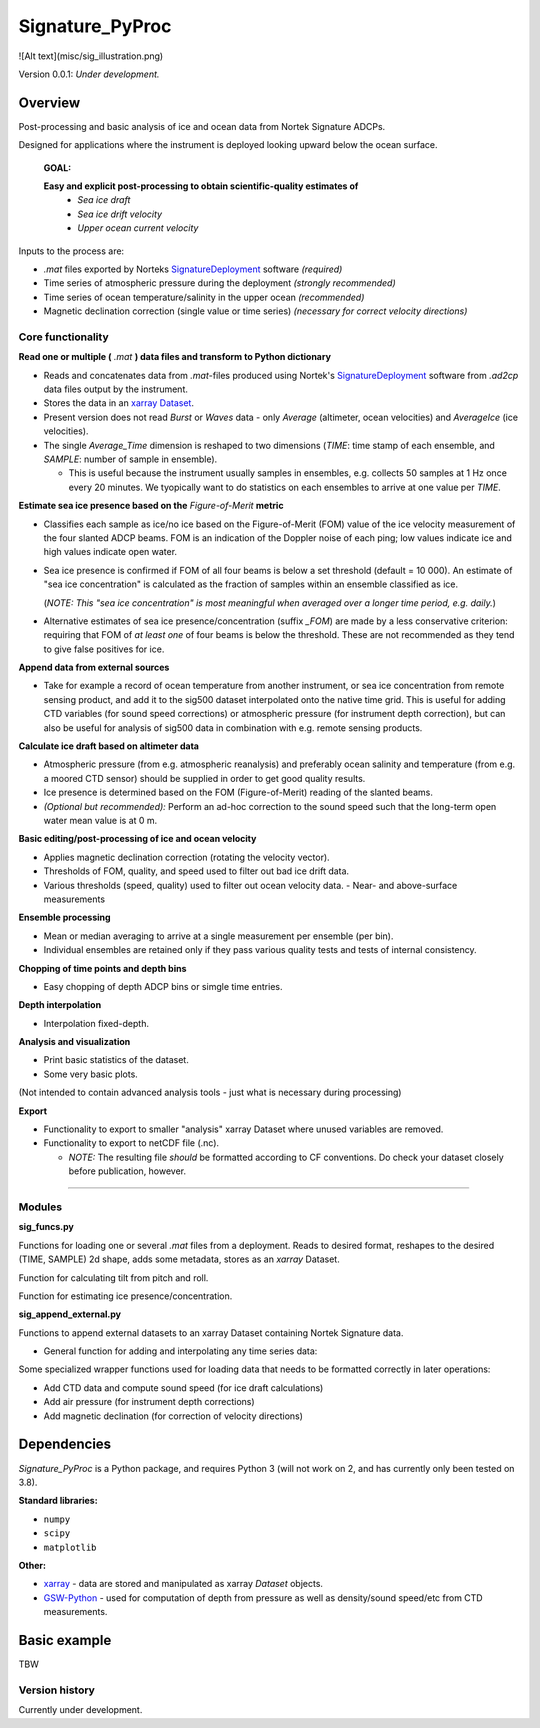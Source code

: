 Signature_PyProc
################

![Alt text](misc/sig_illustration.png)

Version 0.0.1: *Under development.* 

Overview
--------

Post-processing and basic analysis of ice and ocean data from Nortek Signature
ADCPs. 

Designed for applications where the instrument is deployed looking upward below
the ocean surface.

  **GOAL:**
   
  **Easy and explicit post-processing to obtain scientific-quality estimates of**
    - *Sea ice draft* 
    - *Sea ice drift velocity*
    - *Upper ocean current velocity*
 

Inputs to the process are: 

- *.mat* files exported by Norteks `SignatureDeployment
  <https://www.nortekgroup.com/software>`_ software *(required)* 
- Time series of atmospheric pressure during the deployment *(strongly
  recommended)* 
- Time series of ocean temperature/salinity in the upper ocean *(recommended)* 
- Magnetic declination correction (single value or time series) *(necessary for
  correct velocity directions)* 

Core functionality
'''''''''''''''''''

**Read one or multiple (** *.mat* **) data files and transform to Python
dictionary**

- Reads and concatenates data from *.mat*-files produced using Nortek's
  `SignatureDeployment <https://www.nortekgroup.com/software>`_ software from
  *.ad2cp* data files output by the instrument. 
  
- Stores the data in an `xarray Dataset
  <https://docs.xarray.dev/en/stable/generated/xarray.Dataset.html>`_.

- Present version does not read *Burst* or *Waves* data - only *Average*
  (altimeter, ocean velocities) and *AverageIce* (ice velocities).

- The single *Average_Time* dimension is reshaped to two dimensions (*TIME*:
  time stamp of each ensemble, and *SAMPLE*: number of sample in ensemble). 

  - This is useful because the instrument usually samples in ensembles, e.g.
    collects 50 samples at 1 Hz once every 20 minutes. We tyopically want to do
    statistics on each ensembles to arrive at one value per *TIME*.      


**Estimate sea ice presence based on the** *Figure-of-Merit* **metric**

- Classifies each sample as ice/no ice based on the Figure-of-Merit (FOM) value
  of the ice velocity measurement of the four slanted ADCP beams. FOM is an
  indication of the Doppler noise of each ping; low values indicate ice and high
  values indicate open water.

- Sea ice presence is confirmed if FOM of all four beams is below a set
  threshold (default = 10 000). An estimate of "sea ice concentration" is
  calculated as the fraction of samples within an ensemble classified as ice.
  
  (*NOTE: This "sea ice concentration" is most meaningful when averaged over a
  longer time period, e.g. daily.*)

- Alternative estimates of sea ice presence/concentration (suffix *_FOM*) are
  made by a less conservative criterion: requiring that FOM of *at least one* of
  four beams is below the threshold. These are not recommended as they tend to
  give false positives for ice.


**Append data from external sources**

- Take for example a record of ocean temperature from another instrument, or sea
  ice concentration from remote sensing product, and add it to the sig500
  dataset interpolated onto the native time grid. This is useful for adding CTD
  variables (for sound speed corrections) or atmospheric pressure (for
  instrument depth correction), but can also be useful for analysis of sig500
  data in combination with e.g. remote sensing products. 

**Calculate ice draft based on altimeter data**

- Atmospheric pressure (from e.g. atmospheric reanalysis) and preferably ocean
  salinity and temperature (from e.g. a moored CTD sensor) should be supplied in
  order to get good quality results.
- Ice presence is determined based on the FOM (Figure-of-Merit) reading of the
  slanted beams. 
- *(Optional but recommended):* Perform an ad-hoc correction to the sound speed
  such that the long-term open water mean value is at 0 m.

**Basic editing/post-processing of ice and ocean velocity**

- Applies magnetic declination correction (rotating the velocity vector).
- Thresholds of FOM, quality, and speed used to filter out bad ice drift data.
- Various thresholds (speed, quality) used to filter out ocean velocity data. -
  Near- and above-surface measurements 

**Ensemble processing**

- Mean or median averaging to arrive at a single measurement per ensemble (per
  bin).
- Individual ensembles are retained only if they pass various quality tests and
  tests of internal consistency.


**Chopping of time points and depth bins** 

- Easy chopping of depth ADCP bins or simgle time entries.

**Depth interpolation** 

- Interpolation fixed-depth.

**Analysis and visualization** 

- Print basic statistics of the dataset.
- Some very basic plots.

(Not intended to contain advanced analysis tools - just what is necessary during processing)

**Export** 

- Functionality to export to smaller "analysis" xarray Dataset where
  unused variables are removed.
- Functionality to export to netCDF file (.nc).
   
  - *NOTE:* The resulting file *should* be formatted according to CF conventions.
    Do check your dataset closely before publication, however.

****



Modules
'''''''''''''''''''

**sig_funcs.py**

Functions for loading one or several *.mat* files from a deployment. Reads to
desired format, reshapes to the desired (TIME, SAMPLE) 2d shape, adds some
metadata, stores as an *xarray* Dataset.

Function for calculating tilt from pitch and roll.

Function for estimating ice presence/concentration. 

**sig_append_external.py**

Functions to append external datasets to an xarray Dataset containing Nortek
Signature data. 

- General function for adding and interpolating any time series data:

Some specialized wrapper functions used for loading data that needs to be
formatted correctly in later operations:

- Add CTD data and compute sound speed (for ice draft calculations)
- Add air pressure (for instrument depth corrections)
- Add magnetic declination (for correction of velocity directions)


Dependencies
-------------

*Signature_PyProc* is a Python package, and requires Python 3 (will not work on
2, and has currently only been tested on 3.8).

**Standard libraries:**

- ``numpy`` 
- ``scipy`` 
- ``matplotlib`` 

**Other:**

- `xarray <https://docs.xarray.dev/en/stable/>`_ - data are stored and
  manipulated as xarray *Dataset* objects.
- `GSW-Python <https://teos-10.github.io/GSW-Python/>`_ - used for computation
  of depth from pressure as well as density/sound speed/etc from CTD
  measurements.
 


Basic example
-------------

TBW

Version history
'''''''''''''''''''

Currently under development.